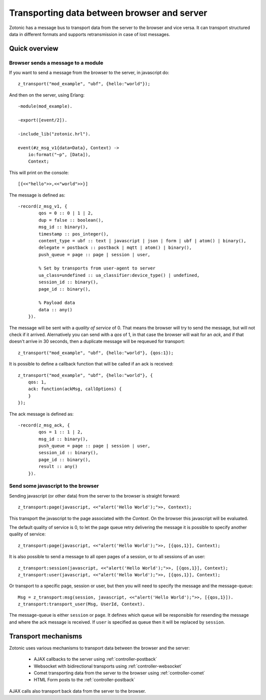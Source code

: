 .. _manual-transport:

Transporting data between browser and server
============================================

Zotonic has a message bus to transport data from the server to the browser and vice versa.
It can transport structured data in different formats and supports retransmission in case of lost messages.

Quick overview
--------------

Browser sends a message to a module
....................................

.. highlight: javascript

If you want to send a message from the browser to the server, in javascript do::

    z_transport("mod_example", "ubf", {hello:"world"});

.. highlight: erlang

And then on the server, using Erlang::

    -module(mod_example).

    -export([event/2]).

    -include_lib("zotonic.hrl").

    event(#z_msg_v1{data=Data}, Context) ->
        io:format("~p", [Data]),
        Context;

This will print on the console::

    [{<<"hello">>,<<"world">>}]

The message is defined as::

    -record(z_msg_v1, {
            qos = 0 :: 0 | 1 | 2,
            dup = false :: boolean(),
            msg_id :: binary(),
            timestamp :: pos_integer(),
            content_type = ubf :: text | javascript | json | form | ubf | atom() | binary(),
            delegate = postback :: postback | mqtt | atom() | binary(),
            push_queue = page :: page | session | user,

            % Set by transports from user-agent to server
            ua_class=undefined :: ua_classifier:device_type() | undefined,
            session_id :: binary(),
            page_id :: binary(),

            % Payload data
            data :: any()
        }).

.. highlight: javascript

The message will be sent with a *quality of service* of 0. That means the browser will try to send
the message, but will not check if it arrived. Alernatively you can send with a *qos* of 1, in that
case the browser will wait for an *ack*, and if that doesn't arrive in 30 seconds, then a duplicate
message will be requeued for transport::

    z_transport("mod_example", "ubf", {hello:"world"}, {qos:1});

It is possible to define a callback function that will be called if an ack is received::

    z_transport("mod_example", "ubf", {hello:"world"}, {
        qos: 1, 
        ack: function(ackMsg, callOptions) {
        }
    });

.. highlight: erlang

The ack message is defined as::

    -record(z_msg_ack, {
            qos = 1 :: 1 | 2,
            msg_id :: binary(),
            push_queue = page :: page | session | user,
            session_id :: binary(),
            page_id :: binary(),
            result :: any()
        }).


Send some javascript to the browser
...................................

Sending javascript (or other data) from the server to the browser is straight forward::

  z_transport:page(javascript, <<"alert('Hello World');">>, Context);

This transport the javascript to the page associated with the *Context*. On the browser this
javascript will be evaluated.

The default quality of service is 0, to let the page queue retry delivering the message it is possible to specify
another quality of service::

    z_transport:page(javascript, <<"alert('Hello World');">>, [{qos,1}], Context);

It is also possible to send a message to all open pages of a session, or to all sessions of an user::

    z_transport:session(javascript, <<"alert('Hello World');">>, [{qos,1}], Context);
    z_transport:user(javascript, <<"alert('Hello World');">>, [{qos,1}], Context);

Or transport to a specific page, session or user, but then you will need to specify the message and the message-queue::

    Msg = z_transport:msg(session, javascript, <<"alert('Hello World');">>, [{qos,1}]).
    z_transport:transport_user(Msg, UserId, Context).

The message-queue is either ``session`` or ``page``. It defines which queue will be responsible for resending the message and where
the ack message is received. If ``user`` is specified as queue then it will be replaced by ``session``.


Transport mechanisms
--------------------

Zotonic uses various mechanisms to transport data between the browser and the server:

 * AJAX callbacks to the server using :ref:`controller-postback`
 * Websocket with bidirectional transports using :ref:`controller-websocket`
 * Comet transporting data from the server to the browser using :ref:`controller-comet`
 * HTML Form posts to the :ref:`controller-postback`

AJAX calls also transport back data from the server to the browser.

